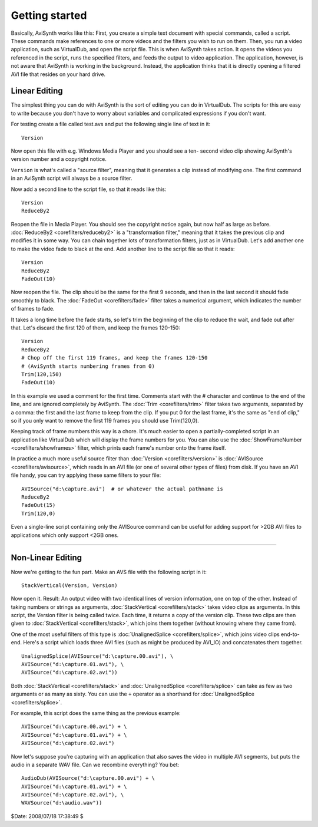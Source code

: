 
Getting started
===============

Basically, AviSynth works like this: First, you create a simple text document
with special commands, called a script. These commands make references to one
or more videos and the filters you wish to run on them. Then, you run a video
application, such as VirtualDub, and open the script file. This is when
AviSynth takes action. It opens the videos you referenced in the script, runs
the specified filters, and feeds the output to video application. The
application, however, is not aware that AviSynth is working in the
background. Instead, the application thinks that it is directly opening a
filtered AVI file that resides on your hard drive.

Linear Editing
--------------

The simplest thing you can do with AviSynth is the sort of editing you can do
in VirtualDub. The scripts for this are easy to write because you don't have
to worry about variables and complicated expressions if you don't want.

For testing create a file called test.avs and put the following single line
of text in it:
::

    Version

Now open this file with e.g. Windows Media Player and you should see a ten-
second video clip showing AviSynth's version number and a copyright notice.

``Version`` is what's called a "source filter", meaning that it generates a
clip instead of modifying one. The first command in an AviSynth script will
always be a source filter.

Now add a second line to the script file, so that it reads like this:
::

    Version
    ReduceBy2

Reopen the file in Media Player. You should see the copyright notice again,
but now half as large as before.
:doc:`ReduceBy2 <corefilters/reduceby2>` is a "transformation filter," meaning that it takes the
previous clip and modifies it in some way. You can chain together lots of
transformation filters, just as in VirtualDub.
Let's add another one to make the video fade to black at the end. Add another
line to the script file so that it reads:
::

    Version
    ReduceBy2
    FadeOut(10)

Now reopen the file. The clip should be the same for the first 9 seconds, and
then in the last second it should fade smoothly to black.
The :doc:`FadeOut <corefilters/fade>` filter takes a numerical argument, which indicates the number
of frames to fade.

It takes a long time before the fade starts, so let's trim the beginning of
the clip to reduce the wait, and fade out after that.
Let's discard the first 120 of them, and keep the frames 120-150:
::

    Version
    ReduceBy2
    # Chop off the first 119 frames, and keep the frames 120-150
    # (AviSynth starts numbering frames from 0)
    Trim(120,150)
    FadeOut(10)

In this example we used a comment for the first time.
Comments start with the # character and continue to the end of the line, and
are ignored completely by AviSynth.
The :doc:`Trim <corefilters/trim>` filter takes two arguments, separated by a comma: the first and
the last frame to keep from the clip. If you put 0 for the last frame, it's
the same as "end of clip," so if you only want to remove the first 119 frames
you should use Trim(120,0).

Keeping track of frame numbers this way is a chore. It's much easier to open
a partially-completed script in an application like VirtualDub which will
display the frame numbers for you. You can also use the :doc:`ShowFrameNumber <corefilters/showframes>`
filter, which prints each frame's number onto the frame itself.

In practice a much more useful source filter than :doc:`Version <corefilters/version>` is :doc:`AVISource <corefilters/avisource>`,
which reads in an AVI file (or one of several other types of files) from
disk. If you have an AVI file handy, you can try applying these same filters
to your file:
::

    AVISource("d:\capture.avi")  # or whatever the actual pathname is
    ReduceBy2
    FadeOut(15)
    Trim(120,0)

Even a single-line script containing only the AVISource command can be useful
for adding support for >2GB AVI files to applications which only support <2GB
ones.


--------


Non-Linear Editing
------------------

Now we're getting to the fun part. Make an AVS file with the following script
in it:
::

    StackVertical(Version, Version)

Now open it. Result: An output video with two identical lines of version
information, one on top of the other.
Instead of taking numbers or strings as arguments, :doc:`StackVertical <corefilters/stack>` takes
video clips as arguments. In this script, the Version filter is being called
twice. Each time, it returns a copy of the version clip. These two clips are
then given to :doc:`StackVertical <corefilters/stack>`, which joins them together (without knowing
where they came from).

One of the most useful filters of this type is :doc:`UnalignedSplice <corefilters/splice>`, which
joins video clips end-to-end. Here's a script which loads three AVI files
(such as might be produced by AVI_IO) and concatenates them together.
::

    UnalignedSplice(AVISource("d:\capture.00.avi"), \
    AVISource("d:\capture.01.avi"), \
    AVISource("d:\capture.02.avi"))

Both :doc:`StackVertical <corefilters/stack>` and :doc:`UnalignedSplice <corefilters/splice>` can take as few as two arguments
or as many as sixty.
You can use the ``+`` operator as a shorthand for :doc:`UnalignedSplice <corefilters/splice>`.

For example, this script does the same thing as the previous example:
::

    AVISource("d:\capture.00.avi") + \
    AVISource("d:\capture.01.avi") + \
    AVISource("d:\capture.02.avi")

Now let's suppose you're capturing with an application that also saves the
video in multiple AVI segments, but puts the audio in a separate WAV file.
Can we recombine everything? You bet:
::

    AudioDub(AVISource("d:\capture.00.avi") + \
    AVISource("d:\capture.01.avi") + \
    AVISource("d:\capture.02.avi"), \
    WAVSource("d:\audio.wav"))

$Date: 2008/07/18 17:38:49 $
